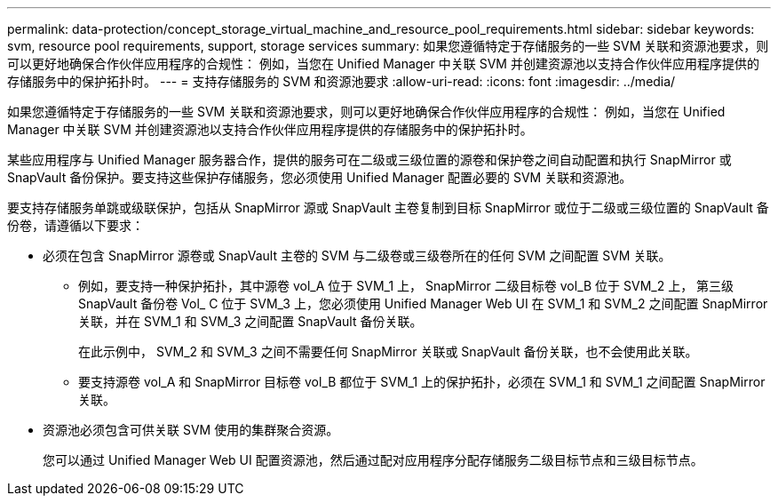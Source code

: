 ---
permalink: data-protection/concept_storage_virtual_machine_and_resource_pool_requirements.html 
sidebar: sidebar 
keywords: svm, resource pool requirements, support, storage services 
summary: 如果您遵循特定于存储服务的一些 SVM 关联和资源池要求，则可以更好地确保合作伙伴应用程序的合规性： 例如，当您在 Unified Manager 中关联 SVM 并创建资源池以支持合作伙伴应用程序提供的存储服务中的保护拓扑时。 
---
= 支持存储服务的 SVM 和资源池要求
:allow-uri-read: 
:icons: font
:imagesdir: ../media/


[role="lead"]
如果您遵循特定于存储服务的一些 SVM 关联和资源池要求，则可以更好地确保合作伙伴应用程序的合规性： 例如，当您在 Unified Manager 中关联 SVM 并创建资源池以支持合作伙伴应用程序提供的存储服务中的保护拓扑时。

某些应用程序与 Unified Manager 服务器合作，提供的服务可在二级或三级位置的源卷和保护卷之间自动配置和执行 SnapMirror 或 SnapVault 备份保护。要支持这些保护存储服务，您必须使用 Unified Manager 配置必要的 SVM 关联和资源池。

要支持存储服务单跳或级联保护，包括从 SnapMirror 源或 SnapVault 主卷复制到目标 SnapMirror 或位于二级或三级位置的 SnapVault 备份卷，请遵循以下要求：

* 必须在包含 SnapMirror 源卷或 SnapVault 主卷的 SVM 与二级卷或三级卷所在的任何 SVM 之间配置 SVM 关联。
+
** 例如，要支持一种保护拓扑，其中源卷 vol_A 位于 SVM_1 上， SnapMirror 二级目标卷 vol_B 位于 SVM_2 上， 第三级 SnapVault 备份卷 Vol_ C 位于 SVM_3 上，您必须使用 Unified Manager Web UI 在 SVM_1 和 SVM_2 之间配置 SnapMirror 关联，并在 SVM_1 和 SVM_3 之间配置 SnapVault 备份关联。
+
在此示例中， SVM_2 和 SVM_3 之间不需要任何 SnapMirror 关联或 SnapVault 备份关联，也不会使用此关联。

** 要支持源卷 vol_A 和 SnapMirror 目标卷 vol_B 都位于 SVM_1 上的保护拓扑，必须在 SVM_1 和 SVM_1 之间配置 SnapMirror 关联。


* 资源池必须包含可供关联 SVM 使用的集群聚合资源。
+
您可以通过 Unified Manager Web UI 配置资源池，然后通过配对应用程序分配存储服务二级目标节点和三级目标节点。


